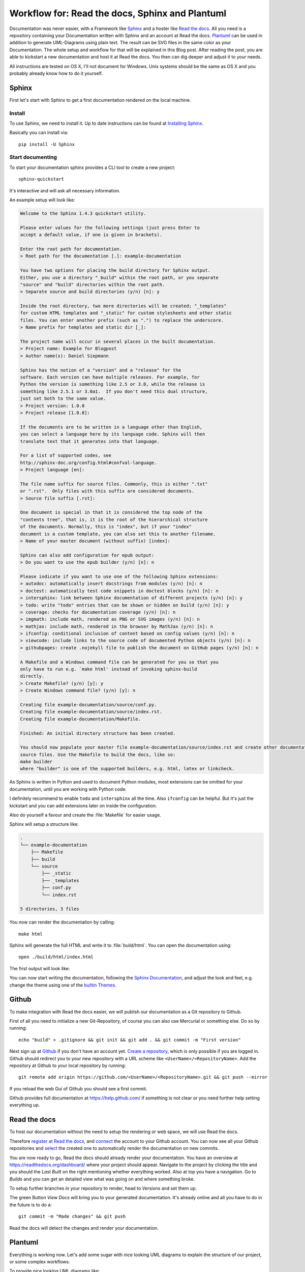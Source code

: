 .. highlight:: bash

.. post:: Jun 11, 2016
   :tags: docs, sphinx, plantuml

.. _post-readthedocs-sphinx-plantuml:

Workflow for: Read the docs, Sphinx and Plantuml
================================================

Documentation was never easier, with a Framework like `Sphinx`_ and a hoster like `Read the docs`_.
All you need is a repository containing your Documentation written with Sphinx and an account at
Read the docs. `Plantuml`_ can be used in addition to generate UML-Diagrams using plain text. The
result can be SVG files in the same color as your Documentation.  The whole setup and workflow for
that will be explained in this Blog post. After reading the post, you are able to kickstart a new
documentation and host it at Read the docs. You then can dig deeper and adjust it to your needs.

All instructions are tested on OS X, I'll not document for Windows. Unix systems should be the same
as OS X and you probably already know how to do it yourself.

Sphinx
------

First let's start with Sphinx to get a first documentation rendered on the local machine.

Install
^^^^^^^

To use Sphinx, we need to install it. Up to date instructions can be found at `Installing Sphinx`_.

Basically you can install via::

    pip install -U Sphinx

Start documenting
^^^^^^^^^^^^^^^^^

To start your documentation sphinx provides a CLI tool to create a new project::

    sphinx-quickstart

It's interactive and will ask all necessary information.

An example setup will look like:

.. code-block:: text

    Welcome to the Sphinx 1.4.3 quickstart utility.

    Please enter values for the following settings (just press Enter to
    accept a default value, if one is given in brackets).

    Enter the root path for documentation.
    > Root path for the documentation [.]: example-documentation

    You have two options for placing the build directory for Sphinx output.
    Either, you use a directory "_build" within the root path, or you separate
    "source" and "build" directories within the root path.
    > Separate source and build directories (y/n) [n]: y

    Inside the root directory, two more directories will be created; "_templates"
    for custom HTML templates and "_static" for custom stylesheets and other static
    files. You can enter another prefix (such as ".") to replace the underscore.
    > Name prefix for templates and static dir [_]: 

    The project name will occur in several places in the built documentation.
    > Project name: Example for Blogpost
    > Author name(s): Daniel Siepmann

    Sphinx has the notion of a "version" and a "release" for the
    software. Each version can have multiple releases. For example, for
    Python the version is something like 2.5 or 3.0, while the release is
    something like 2.5.1 or 3.0a1.  If you don't need this dual structure,
    just set both to the same value.
    > Project version: 1.0.0
    > Project release [1.0.0]: 

    If the documents are to be written in a language other than English,
    you can select a language here by its language code. Sphinx will then
    translate text that it generates into that language.

    For a list of supported codes, see
    http://sphinx-doc.org/config.html#confval-language.
    > Project language [en]: 

    The file name suffix for source files. Commonly, this is either ".txt"
    or ".rst".  Only files with this suffix are considered documents.
    > Source file suffix [.rst]: 

    One document is special in that it is considered the top node of the
    "contents tree", that is, it is the root of the hierarchical structure
    of the documents. Normally, this is "index", but if your "index"
    document is a custom template, you can also set this to another filename.
    > Name of your master document (without suffix) [index]: 

    Sphinx can also add configuration for epub output:
    > Do you want to use the epub builder (y/n) [n]: n

    Please indicate if you want to use one of the following Sphinx extensions:
    > autodoc: automatically insert docstrings from modules (y/n) [n]: n
    > doctest: automatically test code snippets in doctest blocks (y/n) [n]: n
    > intersphinx: link between Sphinx documentation of different projects (y/n) [n]: y
    > todo: write "todo" entries that can be shown or hidden on build (y/n) [n]: y
    > coverage: checks for documentation coverage (y/n) [n]: n
    > imgmath: include math, rendered as PNG or SVG images (y/n) [n]: n
    > mathjax: include math, rendered in the browser by MathJax (y/n) [n]: n
    > ifconfig: conditional inclusion of content based on config values (y/n) [n]: n
    > viewcode: include links to the source code of documented Python objects (y/n) [n]: n
    > githubpages: create .nojekyll file to publish the document on GitHub pages (y/n) [n]: n

    A Makefile and a Windows command file can be generated for you so that you
    only have to run e.g. `make html' instead of invoking sphinx-build
    directly.
    > Create Makefile? (y/n) [y]: y
    > Create Windows command file? (y/n) [y]: n

    Creating file example-documentation/source/conf.py.
    Creating file example-documentation/source/index.rst.
    Creating file example-documentation/Makefile.

    Finished: An initial directory structure has been created.

    You should now populate your master file example-documentation/source/index.rst and create other documentation
    source files. Use the Makefile to build the docs, like so:
    make builder
    where "builder" is one of the supported builders, e.g. html, latex or linkcheck.


As Sphinx is written in Python and used to document Python modules, most extensions can be omitted
for your documentation, until you are working with Python code.

I definitely recommend to enable ``todo`` and ``intersphinx`` all the time. Also ``ifconfig`` can be
helpful. But it's just the kickstart and you can add extensions later on inside the configuration.

Also do yourself a favour and create the :file:`Makefile` for easier usage.

Sphinx will setup a structure like:

.. code-block:: text

    .
    └── example-documentation
        ├── Makefile
        ├── build
        └── source
            ├── _static
            ├── _templates
            ├── conf.py
            └── index.rst

    5 directories, 3 files

You now can render the documentation by calling::

    make html

Sphinx will generate the full HTML and write it to :file:`build/html`. You can open the
documentation using::

    open ./build/html/index.html

The first output will look like:

.. image:: /images/2016/06-11-read-the-docs-sphinx-plantuml-workflow/FirstResult.png
   :alt: A first result after kickstart and first generation.

You can now start writing the documentation, following the `Sphinx Documentation`_, and adjust the
look and feel, e.g. change the theme using one of the `builtin Themes`_.

Github
------

To make integration with Read the docs easier, we will publish our documentation as a Git repository
to Github.

First of all you need to initialize a new Git-Repository, of course you can also use Mercurial or
something else. Do so by running::

    echo "build" > .gitignore && git init && git add . && git commit -m "First version"

Next sign up at `Github`_ if you don't have an account yet. `Create a repository
<https://github.com/new>`_, which is only possible if you are logged in. Github should redirect you
to your new repository with a URL scheme like ``<UserName>/<RepositoryName>``.  Add the repository
at Github to your local repository by running::

    git remote add origin https://github.com/<UserName>/<RepositoryName>.git && git push --mirror

If you reload the web Gui of Github you should see a first commit.

Github provides full documentation at https://help.github.com/ if something is not clear or you need
further help setting everything up.

Read the docs
-------------

To host our documentation without the need to setup the rendering or web space, we will use Read the
docs.

Therefore `register at Read the docs`_, and `connect
<https://readthedocs.org/accounts/social/connections/>`_ the account to your Github account. You can
now see all your Github repositories and `select <https://readthedocs.org/dashboard/import/?>`_ the
created one to automatically render the documentation on new commits.

.. image:: /images/2016/06-11-read-the-docs-sphinx-plantuml-workflow/ReadTheDocs-Connection.png
   :alt: Read the docs interface to connect with Github and Bitbucket.

.. image:: /images/2016/06-11-read-the-docs-sphinx-plantuml-workflow/ReadTheDocs-Import.png
   :alt: Read the docs interface to import repositories from Github.

You are now ready to go, Read the docs should already render your documentation. You have an
overview at https://readthedocs.org/dashboard/ where your project should appear. Navigate to the
project by clicking the title and you should the *Last Built* on the right mentioning whether
everything worked. Also at top you have a navigation. Go to *Builds* and you can get an detailed
view what was going on and where something broke.

To setup further branches in your repository to render, head to *Versions* and set them up.

The green Button *View Docs* will bring you to your generated documentation. It's already online and
all you have to do in the future is to do a::

    git commit -m "Made changes" && git push

Read the docs will detect the changes and render your documentation.

Plantuml
--------

Everything is working now. Let's add some sugar with nice looking UML diagrams to explain the
structure of our project, or some complex workflows.

To provide nice looking UML diagrams like:

.. image:: /images/2016/06-11-read-the-docs-sphinx-plantuml-workflow/Example.png
   :alt: Example documentation, rendered ad Read the docs, with PlantUml image.

We will use PlantUml. As it's not available as a Debian package yet, Read the docs doesn't provide
rendering for it. So you have to render the images on your local machine and provide them to Read
the docs.

Install
^^^^^^^

First of all you need to install Java and Graphviz to draw the diagrams. Head over to
http://plantuml.com/starting and http://plantuml.com/faq-install to follow the
installation.

Provide wrapper
^^^^^^^^^^^^^^^

After PlantUml is on your local system, make your live easier by providing the following shell
script inside your ``$PATH`` to just call ``plantuml`` in the future anywhere on your CLI::

    #!/usr/bin/env sh -e
    java -Djava.awt.headless=true -jar $HOME/Applications/plantuml.jar -tsvg -failfast2 "$@"

Adjust the path according to your location of :file:`plantuml.jar`. This wrapper will run PlantUml
without the GUI, and generate SVGs as default for all provided PlantUml source files.

Integration into Documentation
^^^^^^^^^^^^^^^^^^^^^^^^^^^^^^

To integrate PlantUml into your Sphinx documentation, you can setup the following structure:

.. code-block:: text

    .
    └── example-documentation
        ├── Makefile
        ├── build
        └── source
            ├── uml
            │   └── example.uml
            ├── _static
            ├── _templates
            ├── conf.py
            └── index.rst

    6 directories, 4 files

And adjust your :file:`Makefile` to render all PlantUml files for you.

Add the following entry to your :file:`Makefile`:

.. code-block:: makefile

    plantuml:
        plantuml -psvg -o ../images/uml/ ./source/uml/*.uml

You now can call::

    make plantuml

That will create a new folder with generated images:

.. code-block:: text

    .
    └── example-documentation
        ├── Makefile
        ├── build
        └── source
            ├── images
            │   └── uml
            │       └── example.svg
            ├── uml
            │   └── example.uml
            ├── _static
            ├── _templates
            ├── conf.py
            └── index.rst

    8 directories, 5 files

To include the diagram into your documentation, use the ``image`` or ``figure`` directive of rst.

To ease workflow, adjust your :file:`Makefile` further to run ``plantuml`` also for ``html`` and
such by using:

.. code-block:: makefile

    html: plantuml

Adjust look
^^^^^^^^^^^

At the moment we will get the default styling of PlantUML which is not nice in our Template. You can
adjust the styling by providing the a file called :file:`plantuml.cfg` with the following content:

.. code-block:: text


    skinparam backgroundColor white

    skinparam note {
        BackgroundColor #F1FFFF
        BorderColor #2980B9
    }

    skinparam activity {
        BackgroundColor #BDE3FF
        ArrowColor #2980B9
        BorderColor #2980B9
        StartColor #227BC6
        EndColor #227BC6
        BarColor #227BC6
    }

    skinparam sequence {
        ArrowColor  #2980B9
        DividerBackgroundColor  #BDE3FF
        GroupBackgroundColor    #BDE3FF
        LifeLineBackgroundColor white
        LifeLineBorderColor #2980B9
        ParticipantBackgroundColor  #BDE3FF
        ParticipantBorderColor  #2980B9
        BoxLineColor    #2980B9
        BoxBackgroundColor  #DDDDDD
    }

    skinparam actorBackgroundColor #FEFECE
    skinparam actorBorderColor    #A80036

    skinparam usecaseArrowColor   #A80036
    skinparam usecaseBackgroundColor  #FEFECE
    skinparam usecaseBorderColor  #A80036

    skinparam classArrowColor #A80036
    skinparam classBackgroundColor    #FEFECE
    skinparam classBorderColor    #A80036

    skinparam objectArrowColor    #A80036
    skinparam objectBackgroundColor   #FEFECE
    skinparam objectBorderColor   #A80036

    skinparam packageBackgroundColor  #FEFECE
    skinparam packageBorderColor  #A80036

    skinparam stereotypeCBackgroundColor  #ADD1B2
    skinparam stereotypeABackgroundColor  #A9DCDF
    skinparam stereotypeIBackgroundColor  #B4A7E5
    skinparam stereotypeEBackgroundColor  #EB937F

    skinparam componentArrowColor #A80036
    skinparam componentBackgroundColor    #FEFECE
    skinparam componentBorderColor    #A80036
    skinparam componentInterfaceBackgroundColor   #FEFECE
    skinparam componentInterfaceBorderColor   #A80036

    skinparam stateBackgroundColor #BDE3FF
    skinparam stateBorderColor #2980B9
    skinparam stateArrowColor #2980B9
    skinparam stateStartColor black
    skinparam stateEndColor   black

More about styling can be found at http://plantuml.com/skinparam ,
http://plantuml.com/sequence-diagram .

And adjust your :file:`Makefile` to provide this file to PlantUML:

.. code-block:: makefile

    plantuml:
        plantuml -config plantuml.cfg -psvg -o ../Images/Uml/ ./Uml/*.uml

Questions or issues
-------------------

Make sure to check the help for `Read the docs`_, `Github help <https://help.github.com/>`_, `Sphinx
<http://www.sphinx-doc.org/en/stable/>`_ and `PlantUml <http://plantuml.com/>`_.  If you still have questions
or issues just leave a comment.

Further reading
---------------

You should now be able to write basic documentation with hosting at Read the docs. The following
links can be startpoints to get further:

* `Sphinx autobuild <https://pypi.org/project/sphinx-autobuild/0.2.3/>`_ will detect changes and
  autogenerate documentation. Also comes with server and autoreload.

* `Sphinx intersphinx <http://www.sphinx-doc.org/en/stable/ext/intersphinx.html>`_ allow linking
  between sphinx projects without need to know urls.

* Sphinx `builtin Themes`_

Also the following links as a collection:

* `Sphinx`_

* `Github`_

* `Read the docs`_

* `Plantuml`_

.. _Github: https://github.com/
.. _Installing Sphinx: http://www.sphinx-doc.org/en/stable/install.html
.. _Plantuml: http://plantuml.com/
.. _Read the Docs: https://readthedocs.org/
.. _Sphinx Documentation: http://www.sphinx-doc.org/en/stable/contents.html
.. _Sphinx: http://www.sphinx-doc.org/en/stable/
.. _builtin Themes: http://www.sphinx-doc.org/en/stable/theming.html#builtin-themes
.. _register at Read the docs: https://readthedocs.org/accounts/signup/
